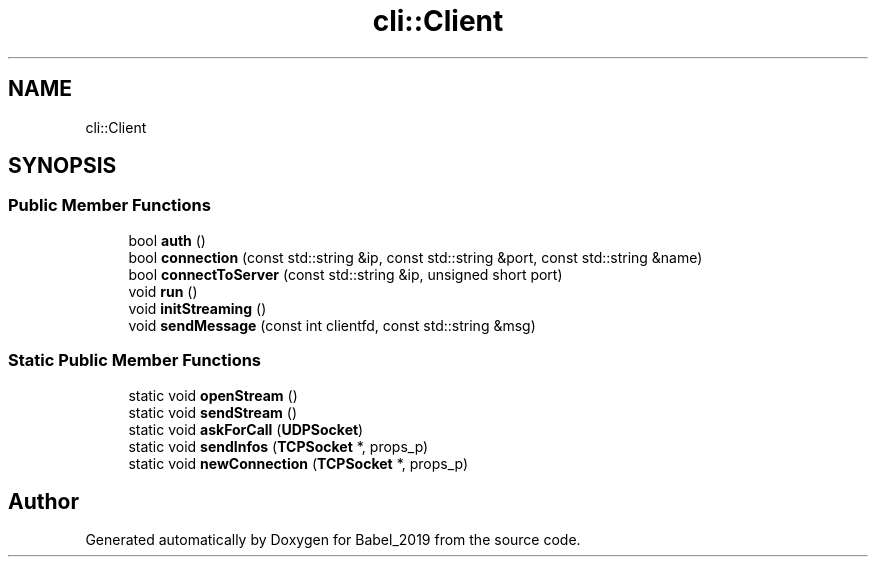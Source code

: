 .TH "cli::Client" 3 "Sun Oct 13 2019" "Version Alpha 1.2" "Babel_2019" \" -*- nroff -*-
.ad l
.nh
.SH NAME
cli::Client
.SH SYNOPSIS
.br
.PP
.SS "Public Member Functions"

.in +1c
.ti -1c
.RI "bool \fBauth\fP ()"
.br
.ti -1c
.RI "bool \fBconnection\fP (const std::string &ip, const std::string &port, const std::string &name)"
.br
.ti -1c
.RI "bool \fBconnectToServer\fP (const std::string &ip, unsigned short port)"
.br
.ti -1c
.RI "void \fBrun\fP ()"
.br
.ti -1c
.RI "void \fBinitStreaming\fP ()"
.br
.ti -1c
.RI "void \fBsendMessage\fP (const int clientfd, const std::string &msg)"
.br
.in -1c
.SS "Static Public Member Functions"

.in +1c
.ti -1c
.RI "static void \fBopenStream\fP ()"
.br
.ti -1c
.RI "static void \fBsendStream\fP ()"
.br
.ti -1c
.RI "static void \fBaskForCall\fP (\fBUDPSocket\fP)"
.br
.ti -1c
.RI "static void \fBsendInfos\fP (\fBTCPSocket\fP *, props_p)"
.br
.ti -1c
.RI "static void \fBnewConnection\fP (\fBTCPSocket\fP *, props_p)"
.br
.in -1c

.SH "Author"
.PP 
Generated automatically by Doxygen for Babel_2019 from the source code\&.
